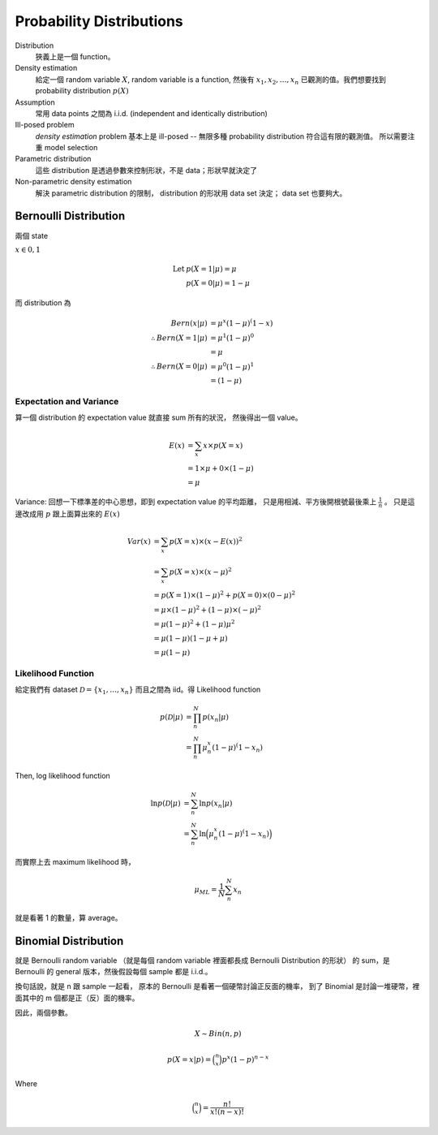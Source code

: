 Probability Distributions
===============================================================================

Distribution
    狹義上是一個 function。

Density estimation
    給定一個 random variable :math:`X`, random variable is a function,
    然後有 :math:`x_1, x_2, \dots, x_n` 已觀測的值。我們想要找到
    probability distribution :math:`p(X)`

Assumption
    常用 data points 之間為 i.i.d. (independent and identically distribution)

Ill-posed problem
    *density estimation* problem 基本上是 ill-posed --
    無限多種 probability distribution 符合這有限的觀測值。
    所以需要注重 model selection

Parametric distribution
    這些 distribution 是透過參數來控制形狀，不是 data；形狀早就決定了

Non-parametric density estimation
    解決 parametric distribution 的限制， distribution 的形狀用 data set 決定；
    data set 也要夠大。


Bernoulli Distribution
----------------------------------------------------------------------

兩個 state

:math:`x \in {0, 1}`

.. math::

    \text{Let } & p(X = 1 | \mu) = \mu \\
    & p(X = 0 | \mu) = 1 - \mu

而 distribution 為

.. math::

    Bern(x | \mu) & = \mu^x (1 - \mu)^(1 - x) \\
    \therefore Bern(X = 1 | \mu) & = \mu^1 (1 - \mu)^0 \\
                                 & = \mu \\
    \therefore Bern(X = 0 | \mu) & = \mu^0 (1 - \mu)^1 \\
                                 & = (1 - \mu)


Expectation and Variance
++++++++++++++++++++++++++++++++++++++++++++++++++++++++++++

算一個 distribution 的 expectation value 就直接 sum 所有的狀況，
然後得出一個 value。

.. math::

    E(x) & = \sum_x x \times p(X = x) \\
         & = 1 \times \mu + 0 \times (1 - \mu) \\
         & = \mu


Variance: 回想一下標準差的中心思想，即到 expectation value 的平均距離，
只是用相減、平方後開根號最後乘上 :math:`\frac{1}{n}` 。
只是這邊改成用 :math:`p` 跟上面算出來的 :math:`E(x)`

.. math::

    Var(x) & = \sum_x p(X = x) \times (x - E(x))^2 \\
           & = \sum_x p(X = x) \times (x - \mu)^2 \\
           & = p(X = 1) \times (1 - \mu)^2 + p(X = 0) \times (0 - \mu)^2 \\
           & = \mu \times (1- \mu)^2 + (1 - \mu) \times (-\mu)^2 \\
           & = \mu(1 - \mu)^2 + (1 - \mu)\mu^2 \\
           & = \mu(1 - \mu)(1 - \mu + \mu) \\
           & = \mu(1 - \mu)


Likelihood Function
++++++++++++++++++++++++++++++++++++++++++++++++++++++++++++

給定我們有 dataset :math:`\mathcal{D} = \{x_1, \dots, x_n\}`
而且之間為 iid。得 Likelihood function

.. math::

    p(\mathcal{D} | \mu) & = \prod_n^N p(x_n | \mu) \\
                         & = \prod_n^N \mu^x_n (1 - \mu)^(1 - x_n)

Then, log likelihood function

.. math::

    \ln p(\mathcal{D} | \mu)
        & = \sum_n^N \ln p(x_n | \mu) \\
        & = \sum_n^N \ln \Big( \mu^x_n (1 - \mu)^(1 - x_n) \Big)

而實際上去 maximum likelihood 時，

.. math::

    \mu_{ML} = \frac{1}{N} \sum_n^N x_n

就是看著 1 的數量，算 average。


Binomial Distribution
----------------------------------------------------------------------

就是 Bernoulli random variable
（就是每個 random variable 裡面都長成 Bernoulli Distribution 的形狀）
的 sum，是 Bernoulli 的 general 版本，然後假設每個 sample 都是 i.i.d.。

換句話說，就是 n 跟 sample 一起看，
原本的 Bernoulli 是看著一個硬幣討論正反面的機率，
到了 Binomial 是討論一堆硬幣，裡面其中的 m 個都是正（反）面的機率。

因此，兩個參數。

.. math::

    X \sim Bin(n, p)


.. math::

    p(X = x | p) = \binom{n}{x} p^x (1 - p)^{n - x}

Where

.. math::

    \binom{n}{x} = \frac{n!}{x! (n-x)!}
